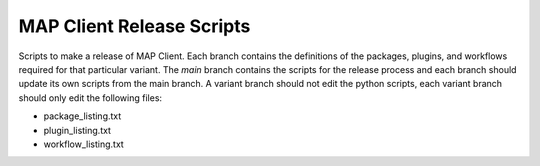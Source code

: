 
MAP Client Release Scripts
==========================

Scripts to make a release of MAP Client.
Each branch contains the definitions of the packages, plugins, and workflows required for that particular variant.
The *main* branch contains the scripts for the release process and each branch should update its own scripts from the main branch.
A variant branch should not edit the python scripts, each variant branch should only edit the following files:

* package_listing.txt
* plugin_listing.txt
* workflow_listing.txt
